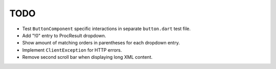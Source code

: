 TODO
====

* Test ``ButtonComponent`` specific interactions in separate ``button.dart``
  test file.
* Add "!0" entry to ProcResult dropdown.
* Show amount of matching orders in parentheses for each dropdown entry.
* Implement ``ClientException`` for HTTP errors.
* Remove second scroll bar when displaying long XML content.
